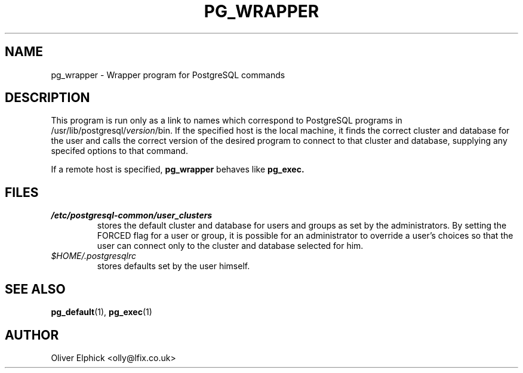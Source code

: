 .\" Hey, Emacs!  This is an -*- nroff -*- source file.
.\"
.TH PG_WRAPPER 1 "October 2003" "Debian Project" "Debian Linux"
.SH NAME
pg_wrapper \- Wrapper program for PostgreSQL commands
.SH DESCRIPTION
.P
This program is run only as a link to names
which correspond to PostgreSQL programs in 
.RI /usr/lib/postgresql/ version /bin.
If the specified host is the local machine, it finds the correct
cluster and database for the user and calls
the correct version of the desired program to connect to that cluster and
database, supplying any specifed options to that command.
.P
If a remote host is specified,
.B pg_wrapper
behaves like
.B pg_exec.
.SH FILES
.TP
.I /etc/postgresql-common/user_clusters 
stores the default cluster and database for users and groups as set by
the administrators.  By setting the FORCED flag for a user or group, it
is possible for an administrator to override a
user's choices so that the user can connect only to the cluster and
database selected for him.
.TP
.I $HOME/.postgresqlrc
stores defaults set by the user himself.

.SH SEE ALSO
.BR pg_default (1),
.BR pg_exec (1)
.SH AUTHOR
Oliver Elphick <olly@lfix.co.uk>
